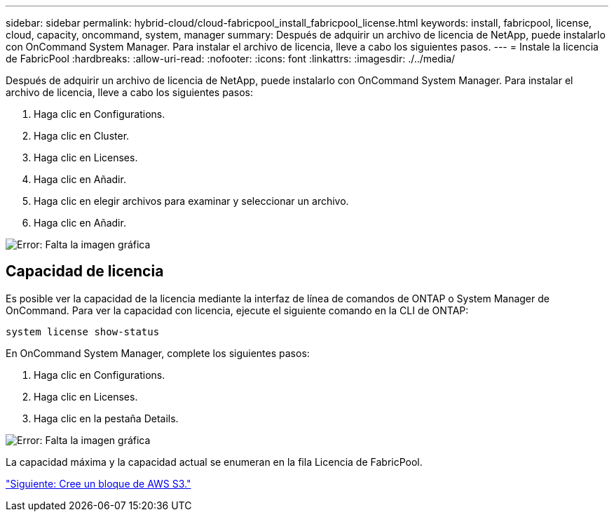---
sidebar: sidebar 
permalink: hybrid-cloud/cloud-fabricpool_install_fabricpool_license.html 
keywords: install, fabricpool, license, cloud, capacity, oncommand, system, manager 
summary: Después de adquirir un archivo de licencia de NetApp, puede instalarlo con OnCommand System Manager. Para instalar el archivo de licencia, lleve a cabo los siguientes pasos. 
---
= Instale la licencia de FabricPool
:hardbreaks:
:allow-uri-read: 
:nofooter: 
:icons: font
:linkattrs: 
:imagesdir: ./../media/


Después de adquirir un archivo de licencia de NetApp, puede instalarlo con OnCommand System Manager. Para instalar el archivo de licencia, lleve a cabo los siguientes pasos:

. Haga clic en Configurations.
. Haga clic en Cluster.
. Haga clic en Licenses.
. Haga clic en Añadir.
. Haga clic en elegir archivos para examinar y seleccionar un archivo.
. Haga clic en Añadir.


image:cloud-fabricpool_image8.png["Error: Falta la imagen gráfica"]



== Capacidad de licencia

Es posible ver la capacidad de la licencia mediante la interfaz de línea de comandos de ONTAP o System Manager de OnCommand. Para ver la capacidad con licencia, ejecute el siguiente comando en la CLI de ONTAP:

....
system license show-status
....
En OnCommand System Manager, complete los siguientes pasos:

. Haga clic en Configurations.
. Haga clic en Licenses.
. Haga clic en la pestaña Details.


image:cloud-fabricpool_image9.png["Error: Falta la imagen gráfica"]

La capacidad máxima y la capacidad actual se enumeran en la fila Licencia de FabricPool.

link:cloud-fabricpool_create_aws_s3_bucket.html["Siguiente: Cree un bloque de AWS S3."]

